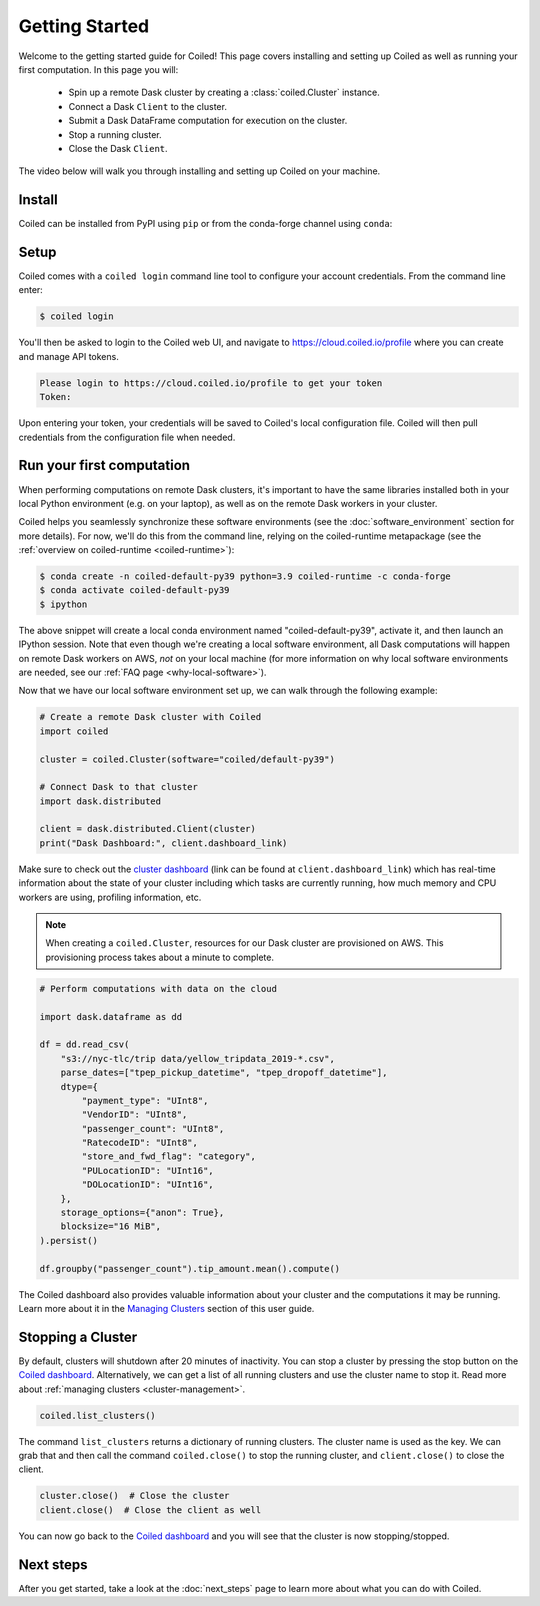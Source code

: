 .. _getting-started:

===============
Getting Started
===============

Welcome to the getting started guide for Coiled! This page covers installing and
setting up Coiled as well as running your first computation. In this page you will:

    - Spin up a remote Dask cluster by creating a :class:`coiled.Cluster` instance.
    - Connect a Dask ``Client`` to the cluster.
    - Submit a Dask DataFrame computation for execution on the cluster.
    - Stop a running cluster.
    - Close the Dask ``Client``.

The video below will walk you through installing and setting up Coiled on your machine.

.. raw:: html

   <div style="display: flex; justify-content: center;">
       <iframe width="560" height="315" src="https://www.youtube.com/embed/BsQK5_y1nvE" title="YouTube video player" frameborder="0" allow="accelerometer; autoplay; clipboard-write; encrypted-media; gyroscope; picture-in-picture" allowfullscreen></iframe>
   </div>


Install
-------

Coiled can be installed from PyPI using ``pip`` or from the conda-forge channel
using ``conda``:


.. panels::
    :body: text-center
    :header: text-center h5 bg-white

    Install with pip
    ^^^^^^^^^^^^^^^^

    .. code-block:: bash

        pip install coiled

    ---

    Install with conda
    ^^^^^^^^^^^^^^^^^^

    .. code-block:: bash

        conda install -c conda-forge coiled     
        
.. _coiled-setup:

Setup
-----

Coiled comes with a ``coiled login`` command line tool to configure your account
credentials. From the command line enter:

.. code-block:: bash

    $ coiled login

You'll then be asked to login to the Coiled web UI, and navigate to 
https://cloud.coiled.io/profile where you can create and manage API tokens.

.. code-block:: bash

    Please login to https://cloud.coiled.io/profile to get your token
    Token:

Upon entering your token, your credentials will be saved to Coiled's local
configuration file. Coiled will then pull credentials from the configuration
file when needed.

.. dropdown:: For windows users
    :container: mb-2 border-0
    :title: bg-white text-left h6 mb-3
    :body: bg-white mb-3
    :animate: fade-in

    Unless you are using WSL, you will need to go to a command 
    prompt or PowerShell window within an appropriate environment (i.e. 
    that includes coiled) to login via ``coiled``.
    
    However, because the Windows clipboard will not be active at 
    the 'Token:' prompt, users should provide the token as an argument:
    ``coiled login --token [your-token-here]``.
    Alternatively, users can use ``!coiled login --token [your-token-here]``
    from a Jupyter notebook.

.. _first-computation:

Run your first computation
--------------------------

When performing computations on remote Dask clusters, it's important to have the
same libraries installed both in your local Python environment (e.g. on your
laptop), as well as on the remote Dask workers in your cluster.

Coiled helps you seamlessly synchronize these software environments (see the
:doc:`software_environment` section for more details). For now, we'll do this
from the command line, relying on the coiled-runtime metapackage
(see the :ref:`overview on coiled-runtime <coiled-runtime>`):

.. code-block:: bash

    $ conda create -n coiled-default-py39 python=3.9 coiled-runtime -c conda-forge
    $ conda activate coiled-default-py39
    $ ipython

The above snippet will create a local conda environment named
"coiled-default-py39", activate it, and then launch an IPython session.
Note that even though we're creating a local software environment, all Dask computations
will happen on remote Dask workers on AWS, *not* on your local machine (for more
information on why local software environments are needed, see our
:ref:`FAQ page <why-local-software>`).

Now that we have our local software environment set up, we can walk through the
following example:

.. code-block:: python

    # Create a remote Dask cluster with Coiled
    import coiled

    cluster = coiled.Cluster(software="coiled/default-py39")

    # Connect Dask to that cluster
    import dask.distributed

    client = dask.distributed.Client(cluster)
    print("Dask Dashboard:", client.dashboard_link)

Make sure to check out the
`cluster dashboard <https://docs.dask.org/en/latest/diagnostics-distributed.html>`_
(link can be found at ``client.dashboard_link``) which has real-time information
about the state of your cluster including which tasks are currently running, how
much memory and CPU workers are using, profiling information, etc.

.. note::

    When creating a ``coiled.Cluster``, resources for our Dask cluster
    are provisioned on AWS. This provisioning process takes about a minute to
    complete.


.. code-block:: python

    # Perform computations with data on the cloud

    import dask.dataframe as dd

    df = dd.read_csv(
        "s3://nyc-tlc/trip data/yellow_tripdata_2019-*.csv",
        parse_dates=["tpep_pickup_datetime", "tpep_dropoff_datetime"],
        dtype={
            "payment_type": "UInt8",
            "VendorID": "UInt8",
            "passenger_count": "UInt8",
            "RatecodeID": "UInt8",
            "store_and_fwd_flag": "category",
            "PULocationID": "UInt16",
            "DOLocationID": "UInt16",
        },
        storage_options={"anon": True},
        blocksize="16 MiB",
    ).persist()

    df.groupby("passenger_count").tip_amount.mean().compute()

The Coiled dashboard also provides valuable information about your cluster and the computations it may be running. Learn more about it in the `Managing Clusters <https://docs.coiled.io/user_guide/cluster_management.html>`_ section of this user guide.


Stopping a Cluster
------------------

By default, clusters will shutdown after 20 minutes of inactivity. You can stop
a cluster by pressing the stop button on the
`Coiled dashboard <https://cloud.coiled.io/>`_. Alternatively, we can get a list
of all running clusters and use the cluster name to stop it. Read more about
:ref:`managing clusters <cluster-management>`.

.. code-block:: python

    coiled.list_clusters()

The command ``list_clusters`` returns a dictionary of running clusters. The
cluster name is used as the key. We can grab that and then call the command
``coiled.close()`` to stop the running cluster, and ``client.close()``
to close the client.

.. code-block:: python

    cluster.close()  # Close the cluster
    client.close()  # Close the client as well

You can now go back to the `Coiled dashboard <https://cloud.coiled.io/>`_ and
you will see that the cluster is now stopping/stopped.

Next steps
----------

After you get started, take a look at the :doc:`next_steps` page to learn more
about what you can do with Coiled.
